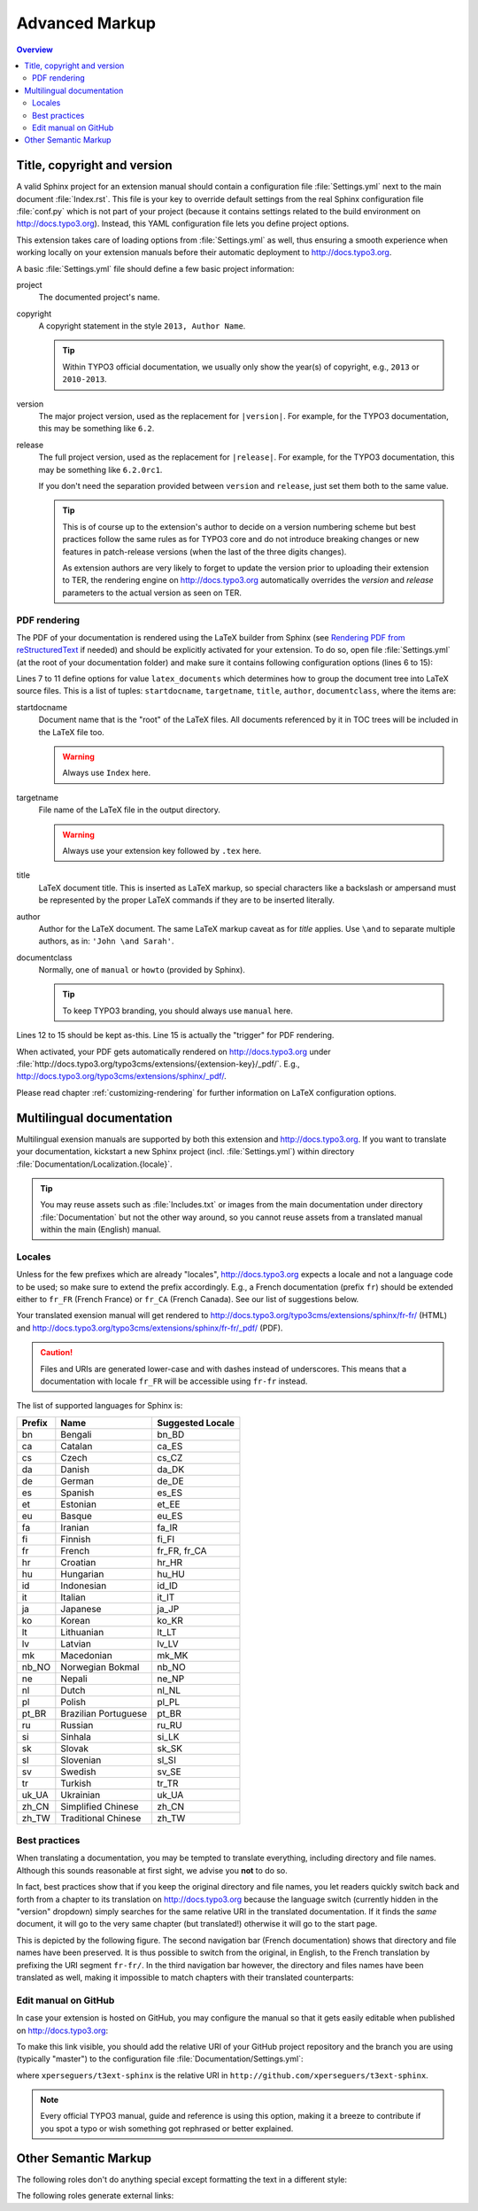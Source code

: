 Advanced Markup
===============

.. contents:: Overview
    :local:


Title, copyright and version
----------------------------

A valid Sphinx project for an extension manual should contain a configuration file :file:`Settings.yml` next to the main
document :file:`Index.rst`. This file is your key to override default settings from the real Sphinx configuration file
:file:`conf.py` which is not part of your project (because it contains settings related to the build environment on
http://docs.typo3.org). Instead, this YAML configuration file lets you define project options.

This extension takes care of loading options from :file:`Settings.yml` as well, thus ensuring a smooth experience when
working locally on your extension manuals before their automatic deployment to http://docs.typo3.org.

A basic :file:`Settings.yml` file should define a few basic project information:

.. code-block:: yaml
	:linenos:

	conf.py:
	  copyright: 2013
	  project: Sphinx Python Documentation Generator and Viewer
	  version: 1.2
	  release: 1.2.0

project
	The documented project's name.

copyright
	A copyright statement in the style ``2013, Author Name``.

	.. tip::
		Within TYPO3 official documentation, we usually only show the year(s) of copyright, e.g., ``2013``
		or ``2010-2013``.

version
	The major project version, used as the replacement for ``|version|``. For example, for the TYPO3
	documentation, this may be something like ``6.2``.

release
	The full project version, used as the replacement for ``|release|``. For example, for the TYPO3 documentation, this
	may be something like ``6.2.0rc1``.

	If you don't need the separation provided between ``version`` and ``release``, just set them both to
	the same value.

	.. tip::
		This is of course up to the extension's author to decide on a version numbering scheme but best practices follow
		the same rules as for TYPO3 core and do not introduce breaking changes or new features in patch-release
		versions (when the last of the three digits changes).

		As extension authors are very likely to forget to update the version prior to uploading their extension to TER,
		the rendering engine on http://docs.typo3.org automatically overrides the *version* and *release* parameters
		to the actual version as seen on TER.


.. _docs-typo3-org-pdf:

PDF rendering
^^^^^^^^^^^^^

The PDF of your documentation is rendered using the LaTeX builder from Sphinx (see `Rendering PDF from reStructuredText <http://docs.typo3.org/typo3cms/extensions/sphinx/AdvancedUsersManual/RenderingPdf/Index.html>`_ if needed)
and should be explicitly activated for your extension. To do so, open file :file:`Settings.yml` (at the root of your
documentation folder) and make sure it contains following configuration options (lines 6 to 15):

.. code-block:: yaml
	:linenos:

	conf.py:
	  copyright: 2013
	  project: Sphinx Python Documentation Generator and Viewer
	  version: 1.1
	  release: 1.1.0
	  latex_documents:
	  - - Index
	    - sphinx.tex
	    - Sphinx Python Documentation Generator and Viewer
	    - Xavier Perseguers
	    - manual
	  latex_elements:
	    papersize: a4paper
	    pointsize: 10pt
	    preamble: \usepackage{typo3}

Lines 7 to 11 define options for value ``latex_documents`` which determines how to group the document tree into LaTeX
source files. This is a list of tuples: ``startdocname``, ``targetname``, ``title``, ``author``, ``documentclass``, where
the items are:

startdocname
	Document name that is the "root" of the LaTeX files. All documents referenced by it in TOC trees will be included
	in the LaTeX file too.

	.. warning::
		Always use ``Index`` here.

targetname
	File name of the LaTeX file in the output directory.

	.. warning::
		Always use your extension key followed by ``.tex`` here.

title
	LaTeX document title. This is inserted as LaTeX markup, so special characters like a backslash or ampersand must be
	represented by the proper LaTeX commands if they are to be inserted literally.

author
	Author for the LaTeX document. The same LaTeX markup caveat as for *title* applies. Use ``\and`` to separate
	multiple authors, as in: ``'John \and Sarah'``.

documentclass
	Normally, one of ``manual`` or ``howto`` (provided by Sphinx).

	.. tip::
		To keep TYPO3 branding, you should always use ``manual`` here.

Lines 12 to 15 should be kept as-this. Line 15 is actually the "trigger" for PDF rendering.

When activated, your PDF gets automatically rendered on http://docs.typo3.org under
:file:`http://docs.typo3.org/typo3cms/extensions/{extension-key}/_pdf/`. E.g.,
http://docs.typo3.org/typo3cms/extensions/sphinx/_pdf/.

Please read chapter :ref:`customizing-rendering` for further information on LaTeX configuration options.


.. _docs-typo3-org-multilingual:

Multilingual documentation
--------------------------

.. index::
	single: Multilingual manual

Multilingual exension manuals are supported by both this extension and http://docs.typo3.org. If you want to translate
your documentation, kickstart a new Sphinx project (incl. :file:`Settings.yml`) within directory
:file:`Documentation/Localization.{locale}`.

.. tip::
	You may reuse assets such as :file:`Includes.txt` or images from the main documentation under
	directory :file:`Documentation` but not the other way around, so you cannot reuse assets from a
	translated manual within the main (English) manual.


Locales
^^^^^^^

.. index::
	single: Locales

Unless for the few prefixes which are already "locales", http://docs.typo3.org expects a locale and not a language code
to be used; so make sure to extend the prefix accordingly. E.g., a French documentation (prefix ``fr``) should be
extended either to ``fr_FR`` (French France) or ``fr_CA`` (French Canada). See our list of suggestions below.

Your translated exension manual will get rendered to http://docs.typo3.org/typo3cms/extensions/sphinx/fr-fr/ (HTML) and
http://docs.typo3.org/typo3cms/extensions/sphinx/fr-fr/_pdf/ (PDF).

.. caution::
	Files and URIs are generated lower-case and with dashes instead of underscores. This means that a documentation
	with locale ``fr_FR`` will be accessible using ``fr-fr`` instead.

The list of supported languages for Sphinx is:

======  ======================== ================
Prefix  Name                     Suggested Locale
======  ======================== ================
bn      Bengali                  bn_BD
ca      Catalan                  ca_ES
cs      Czech                    cs_CZ
da      Danish                   da_DK
de      German                   de_DE
es      Spanish                  es_ES
et      Estonian                 et_EE
eu      Basque                   eu_ES
fa      Iranian                  fa_IR
fi      Finnish                  fi_FI
fr      French                   fr_FR, fr_CA
hr      Croatian                 hr_HR
hu      Hungarian                hu_HU
id      Indonesian               id_ID
it      Italian                  it_IT
ja      Japanese                 ja_JP
ko      Korean                   ko_KR
lt      Lithuanian               lt_LT
lv      Latvian                  lv_LV
mk      Macedonian               mk_MK
nb_NO   Norwegian Bokmal         nb_NO
ne      Nepali                   ne_NP
nl      Dutch                    nl_NL
pl      Polish                   pl_PL
pt_BR   Brazilian Portuguese     pt_BR
ru      Russian                  ru_RU
si      Sinhala                  si_LK
sk      Slovak                   sk_SK
sl      Slovenian                sl_SI
sv      Swedish                  sv_SE
tr      Turkish                  tr_TR
uk_UA   Ukrainian                uk_UA
zh_CN   Simplified Chinese       zh_CN
zh_TW   Traditional Chinese      zh_TW
======  ======================== ================


Best practices
^^^^^^^^^^^^^^

When translating a documentation, you may be tempted to translate everything, including directory and file names.
Although this sounds reasonable at first sight, we advise you **not** to do so.

In fact, best practices show that if you keep the original directory and file names, you let readers quickly switch back
and forth from a chapter to its translation on http://docs.typo3.org because the language switch (currently hidden in the
"version" dropdown) simply searches for the same relative URI in the translated documentation. If it finds the *same*
document, it will go to the very same chapter (but translated!) otherwise it will go to the start page.

This is depicted by the following figure. The second navigation bar (French documentation) shows that directory and file
names have been preserved. It is thus possible to switch from the original, in English, to the French translation by
prefixing the URI segment ``fr-fr/``. In the third navigation bar however, the directory and files names have been
translated as well, making it impossible to match chapters with their translated counterparts:

.. image:: image/translated-uri-segments.png
	:alt: Translating URI segments


.. _docs-typo3-org-edit-github:

Edit manual on GitHub
^^^^^^^^^^^^^^^^^^^^^

In case your extension is hosted on GitHub, you may configure the manual so that it gets easily editable when published
on http://docs.typo3.org:

.. image:: image/edit-me-github.png
	:alt: Link to edit the chapter on GitHub

To make this link visible, you should add the relative URI of your GitHub project repository and the branch you are
using (typically "master") to the configuration file :file:`Documentation/Settings.yml`:

.. code-block:: yaml
	:linenos:
	:emphasize-lines: 6-8

	conf.py:
	  copyright: 2013-2014
	  project: Sphinx Python Documentation Generator and Viewer
	  version: 2.1
	  release: 2.1.0
	  html_theme_options:
	    github_repository: xperseguers/t3ext-sphinx
	    github_branch: master

where ``xperseguers/t3ext-sphinx`` is the relative URI in ``http://github.com/xperseguers/t3ext-sphinx``.

.. note::
	Every official TYPO3 manual, guide and reference is using this option, making it a breeze to contribute if you
	spot a typo or wish something got rephrased or better explained.


.. _other-semantic-markup:

Other Semantic Markup
---------------------

The following roles don't do anything special except formatting the text
in a different style:

.. rst:role:: abbr

   An abbreviation.  If the role content contains a parenthesized explanation,
   it will be treated specially: it will be shown in a tool-tip in HTML, and
   output only once in LaTeX.

   Example: ``:abbr:`LIFO (last-in, first-out)```: :abbr:`LIFO (last-in, first-out)`.

.. rst:role:: command

   The name of an OS-level command, such as ``rm``.

.. rst:role:: file

   The name of a file or directory.  Within the contents, you can use curly
   braces to indicate a "variable" part, for example::

      ... is installed in :file:`/usr/lib/python2.{x}/site-packages` ...

   In the built documentation, the ``x`` will be displayed differently to
   indicate that it is to be replaced by the Python minor version.

.. rst:role:: guilabel

   Labels presented as part of an interactive user interface should be marked
   using ``guilabel``.  Any label used in the interface should be marked with
   this role, including button labels, window titles, field names, menu and
   menu selection names, and even values in selection lists.

   An accelerator key for the GUI label can be included using an ampersand;
   this will be stripped and displayed underlined in the output (example:
   ``:guilabel:`&Cancel```).  To include a literal ampersand, double it.

.. rst:role:: kbd

   Mark a sequence of keystrokes.  What form the key sequence takes may depend
   on platform- or application-specific conventions.  When there are no relevant
   conventions, the names of modifier keys should be spelled out, to improve
   accessibility for new users and non-native speakers.  For example, an
   *xemacs* key sequence may be marked like ``:kbd:`C-x C-f```, but without
   reference to a specific application or platform, the same sequence should be
   marked as ``:kbd:`Control-x Control-f```.

.. rst:role:: menuselection

   Menu selections should be marked using the ``menuselection`` role.  This is
   used to mark a complete sequence of menu selections, including selecting
   submenus and choosing a specific operation, or any subsequence of such a
   sequence.  The names of individual selections should be separated by
   ``-->``.

   For example, to mark the selection "Start > Programs", use this markup::

      :menuselection:`Start --> Programs`

   When including a selection that includes some trailing indicator, such as the
   ellipsis some operating systems use to indicate that the command opens a
   dialog, the indicator should be omitted from the selection name.

   ``menuselection`` also supports ampersand accelerators just like
   :rst:role:`guilabel`.

.. rst:role:: program

   The name of an executable program.  This may differ from the file name for
   the executable for some platforms.  In particular, the ``.exe`` (or other)
   extension should be omitted for Windows programs.

The following roles generate external links:

.. rst:role:: rfc

   A reference to an Internet Request for Comments.  This generates appropriate
   index entries. The text "RFC *number*\ " is generated; in the HTML output,
   this text is a hyperlink to an online copy of the specified RFC.  You can
   link to a specific section by saying ``:rfc:`number#anchor```.
